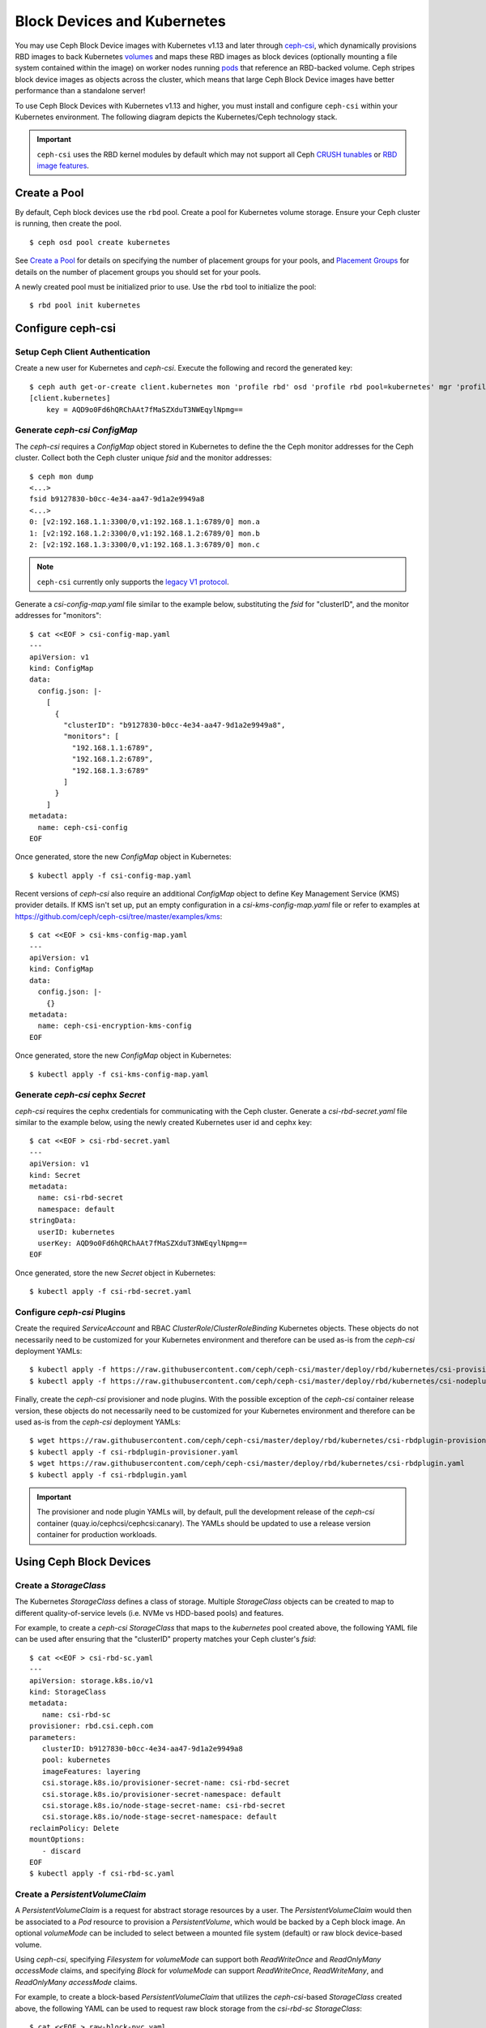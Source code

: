 ==============================
 Block Devices and Kubernetes
==============================

You may use Ceph Block Device images with Kubernetes v1.13 and later through
`ceph-csi`_, which dynamically provisions RBD images to back Kubernetes
`volumes`_ and maps these RBD images as block devices (optionally mounting
a file system contained within the image) on worker nodes running
`pods`_ that reference an RBD-backed volume. Ceph stripes block device images as
objects across the cluster, which means that large Ceph Block Device images have
better performance than a standalone server!

To use Ceph Block Devices with Kubernetes v1.13 and higher, you must install
and configure ``ceph-csi`` within your Kubernetes environment. The following
diagram depicts the Kubernetes/Ceph technology stack.

.. ditaa::
            +---------------------------------------------------+
            |                   Kubernetes                      |
            +---------------------------------------------------+
            |                    ceph--csi                      |
            +------------------------+--------------------------+
                                     |
                                     | configures
                                     v
            +------------------------+ +------------------------+
            |                        | |        rbd--nbd        |
            |     Kernel Modules     | +------------------------+
            |                        | |         librbd         |
            +------------------------+-+------------------------+
            |                   RADOS Protocol                  |
            +------------------------+-+------------------------+
            |          OSDs          | |        Monitors        |
            +------------------------+ +------------------------+


.. important::
   ``ceph-csi`` uses the RBD kernel modules by default which may not support all
   Ceph `CRUSH tunables`_ or `RBD image features`_.

Create a Pool
=============

By default, Ceph block devices use the ``rbd`` pool. Create a pool for
Kubernetes volume storage. Ensure your Ceph cluster is running, then create
the pool. ::

        $ ceph osd pool create kubernetes

See `Create a Pool`_ for details on specifying the number of placement groups
for your pools, and `Placement Groups`_ for details on the number of placement
groups you should set for your pools.

A newly created pool must be initialized prior to use. Use the ``rbd`` tool
to initialize the pool::

        $ rbd pool init kubernetes

Configure ceph-csi
==================

Setup Ceph Client Authentication
--------------------------------

Create a new user for Kubernetes and `ceph-csi`. Execute the following and
record the generated key::

    $ ceph auth get-or-create client.kubernetes mon 'profile rbd' osd 'profile rbd pool=kubernetes' mgr 'profile rbd pool=kubernetes'
    [client.kubernetes]
        key = AQD9o0Fd6hQRChAAt7fMaSZXduT3NWEqylNpmg==

Generate `ceph-csi` `ConfigMap`
-------------------------------

The `ceph-csi` requires a `ConfigMap` object stored in Kubernetes to define the
the Ceph monitor addresses for the Ceph cluster. Collect both the Ceph cluster
unique `fsid` and the monitor addresses::

        $ ceph mon dump
        <...>
        fsid b9127830-b0cc-4e34-aa47-9d1a2e9949a8
        <...>
        0: [v2:192.168.1.1:3300/0,v1:192.168.1.1:6789/0] mon.a
        1: [v2:192.168.1.2:3300/0,v1:192.168.1.2:6789/0] mon.b
        2: [v2:192.168.1.3:3300/0,v1:192.168.1.3:6789/0] mon.c

.. note::
   ``ceph-csi`` currently only supports the `legacy V1 protocol`_.

Generate a `csi-config-map.yaml` file similar to the example below, substituting
the `fsid` for "clusterID", and the monitor addresses for "monitors"::

        $ cat <<EOF > csi-config-map.yaml
        ---
        apiVersion: v1
        kind: ConfigMap
        data:
          config.json: |-
            [
              {
                "clusterID": "b9127830-b0cc-4e34-aa47-9d1a2e9949a8",
                "monitors": [
                  "192.168.1.1:6789",
                  "192.168.1.2:6789",
                  "192.168.1.3:6789"
                ]
              }
            ]
        metadata:
          name: ceph-csi-config
        EOF

Once generated, store the new `ConfigMap` object in Kubernetes::

        $ kubectl apply -f csi-config-map.yaml

Recent versions of `ceph-csi` also require an additional `ConfigMap` object to
define Key Management Service (KMS) provider details.  If KMS isn't set up, put
an empty configuration in a `csi-kms-config-map.yaml` file or refer to examples
at https://github.com/ceph/ceph-csi/tree/master/examples/kms::

        $ cat <<EOF > csi-kms-config-map.yaml
        ---
        apiVersion: v1
        kind: ConfigMap
        data:
          config.json: |-
            {}
        metadata:
          name: ceph-csi-encryption-kms-config
        EOF

Once generated, store the new `ConfigMap` object in Kubernetes::

        $ kubectl apply -f csi-kms-config-map.yaml

Generate `ceph-csi` cephx `Secret`
----------------------------------

`ceph-csi` requires the cephx credentials for communicating with the Ceph
cluster. Generate a `csi-rbd-secret.yaml` file similar to the example below,
using the newly created Kubernetes user id and cephx key::

        $ cat <<EOF > csi-rbd-secret.yaml
        ---
        apiVersion: v1
        kind: Secret
        metadata:
          name: csi-rbd-secret
          namespace: default
        stringData:
          userID: kubernetes
          userKey: AQD9o0Fd6hQRChAAt7fMaSZXduT3NWEqylNpmg==
        EOF

Once generated, store the new `Secret` object in Kubernetes::

        $ kubectl apply -f csi-rbd-secret.yaml

Configure `ceph-csi` Plugins
----------------------------

Create the required `ServiceAccount` and RBAC `ClusterRole`/`ClusterRoleBinding`
Kubernetes objects. These objects do not necessarily need to be customized for
your Kubernetes environment and therefore can be used as-is from the `ceph-csi`
deployment YAMLs::

        $ kubectl apply -f https://raw.githubusercontent.com/ceph/ceph-csi/master/deploy/rbd/kubernetes/csi-provisioner-rbac.yaml
        $ kubectl apply -f https://raw.githubusercontent.com/ceph/ceph-csi/master/deploy/rbd/kubernetes/csi-nodeplugin-rbac.yaml

Finally, create the `ceph-csi` provisioner and node plugins. With the
possible exception of the `ceph-csi` container release version, these objects do
not necessarily need to be customized for your Kubernetes environment and
therefore can be used as-is from the `ceph-csi` deployment YAMLs::

        $ wget https://raw.githubusercontent.com/ceph/ceph-csi/master/deploy/rbd/kubernetes/csi-rbdplugin-provisioner.yaml
        $ kubectl apply -f csi-rbdplugin-provisioner.yaml
        $ wget https://raw.githubusercontent.com/ceph/ceph-csi/master/deploy/rbd/kubernetes/csi-rbdplugin.yaml
        $ kubectl apply -f csi-rbdplugin.yaml

.. important::
   The provisioner and node plugin YAMLs will, by default, pull the development
   release of the `ceph-csi` container (quay.io/cephcsi/cephcsi:canary).
   The YAMLs should be updated to use a release version container for
   production workloads.

Using Ceph Block Devices
========================

Create a `StorageClass`
-----------------------

The Kubernetes `StorageClass` defines a class of storage. Multiple `StorageClass`
objects can be created to map to different quality-of-service levels (i.e. NVMe
vs HDD-based pools) and features.

For example, to create a `ceph-csi` `StorageClass` that maps to the `kubernetes`
pool created above, the following YAML file can be used after ensuring that the
"clusterID" property matches your Ceph cluster's `fsid`::

        $ cat <<EOF > csi-rbd-sc.yaml
        ---
        apiVersion: storage.k8s.io/v1
        kind: StorageClass
        metadata:
           name: csi-rbd-sc
        provisioner: rbd.csi.ceph.com
        parameters:
           clusterID: b9127830-b0cc-4e34-aa47-9d1a2e9949a8
           pool: kubernetes
           imageFeatures: layering
           csi.storage.k8s.io/provisioner-secret-name: csi-rbd-secret
           csi.storage.k8s.io/provisioner-secret-namespace: default
           csi.storage.k8s.io/node-stage-secret-name: csi-rbd-secret
           csi.storage.k8s.io/node-stage-secret-namespace: default
        reclaimPolicy: Delete
        mountOptions:
           - discard
        EOF
        $ kubectl apply -f csi-rbd-sc.yaml

Create a `PersistentVolumeClaim`
--------------------------------

A `PersistentVolumeClaim` is a request for abstract storage resources by a user.
The `PersistentVolumeClaim` would then be associated to a `Pod` resource to
provision a `PersistentVolume`, which would be backed by a Ceph block image.
An optional `volumeMode` can be included to select between a mounted file system
(default) or raw block device-based volume.

Using `ceph-csi`, specifying `Filesystem` for `volumeMode` can support both
`ReadWriteOnce` and `ReadOnlyMany` `accessMode` claims, and specifying `Block`
for `volumeMode` can support `ReadWriteOnce`, `ReadWriteMany`, and
`ReadOnlyMany` `accessMode` claims.

For example, to create a block-based `PersistentVolumeClaim` that utilizes
the `ceph-csi`-based `StorageClass` created above, the following YAML can be
used to request raw block storage from the `csi-rbd-sc` `StorageClass`::

        $ cat <<EOF > raw-block-pvc.yaml
        ---
        apiVersion: v1
        kind: PersistentVolumeClaim
        metadata:
          name: raw-block-pvc
        spec:
          accessModes:
            - ReadWriteOnce
          volumeMode: Block
          resources:
            requests:
              storage: 1Gi
          storageClassName: csi-rbd-sc
        EOF
        $ kubectl apply -f raw-block-pvc.yaml

The following demonstrates and example of binding the above
`PersistentVolumeClaim` to a `Pod` resource as a raw block device::

        $ cat <<EOF > raw-block-pod.yaml
        ---
        apiVersion: v1
        kind: Pod
        metadata:
          name: pod-with-raw-block-volume
        spec:
          containers:
            - name: fc-container
              image: fedora:26
              command: ["/bin/sh", "-c"]
              args: ["tail -f /dev/null"]
              volumeDevices:
                - name: data
                  devicePath: /dev/xvda
          volumes:
            - name: data
              persistentVolumeClaim:
                claimName: raw-block-pvc
        EOF
        $ kubectl apply -f raw-block-pod.yaml

To create a file-system-based `PersistentVolumeClaim` that utilizes the
`ceph-csi`-based `StorageClass` created above, the following YAML can be used to
request a mounted file system (backed by an RBD image) from the `csi-rbd-sc`
`StorageClass`::

        $ cat <<EOF > pvc.yaml
        ---
        apiVersion: v1
        kind: PersistentVolumeClaim
        metadata:
          name: rbd-pvc
        spec:
          accessModes:
            - ReadWriteOnce
          volumeMode: Filesystem
          resources:
            requests:
              storage: 1Gi
          storageClassName: csi-rbd-sc
        EOF
        $ kubectl apply -f pvc.yaml

The following demonstrates and example of binding the above
`PersistentVolumeClaim` to a `Pod` resource as a mounted file system::

        $ cat <<EOF > pod.yaml
        ---
        apiVersion: v1
        kind: Pod
        metadata:
          name: csi-rbd-demo-pod
        spec:
          containers:
            - name: web-server
              image: nginx
              volumeMounts:
                - name: mypvc
                  mountPath: /var/lib/www/html
          volumes:
            - name: mypvc
              persistentVolumeClaim:
                claimName: rbd-pvc
                readOnly: false
        EOF
        $ kubectl apply -f pod.yaml

.. _ceph-csi: https://github.com/ceph/ceph-csi/
.. _volumes: https://kubernetes.io/docs/concepts/storage/volumes/
.. _pods: https://kubernetes.io/docs/concepts/workloads/pods/pod-overview/
.. _Create a Pool: ../../rados/operations/pools#createpool
.. _Placement Groups: ../../rados/operations/placement-groups
.. _CRUSH tunables: ../../rados/operations/crush-map/#tunables
.. _RBD image features: ../rbd-config-ref/#image-features
.. _legacy V1 protocol: ../../rados/configuration/msgr2/#address-formats

